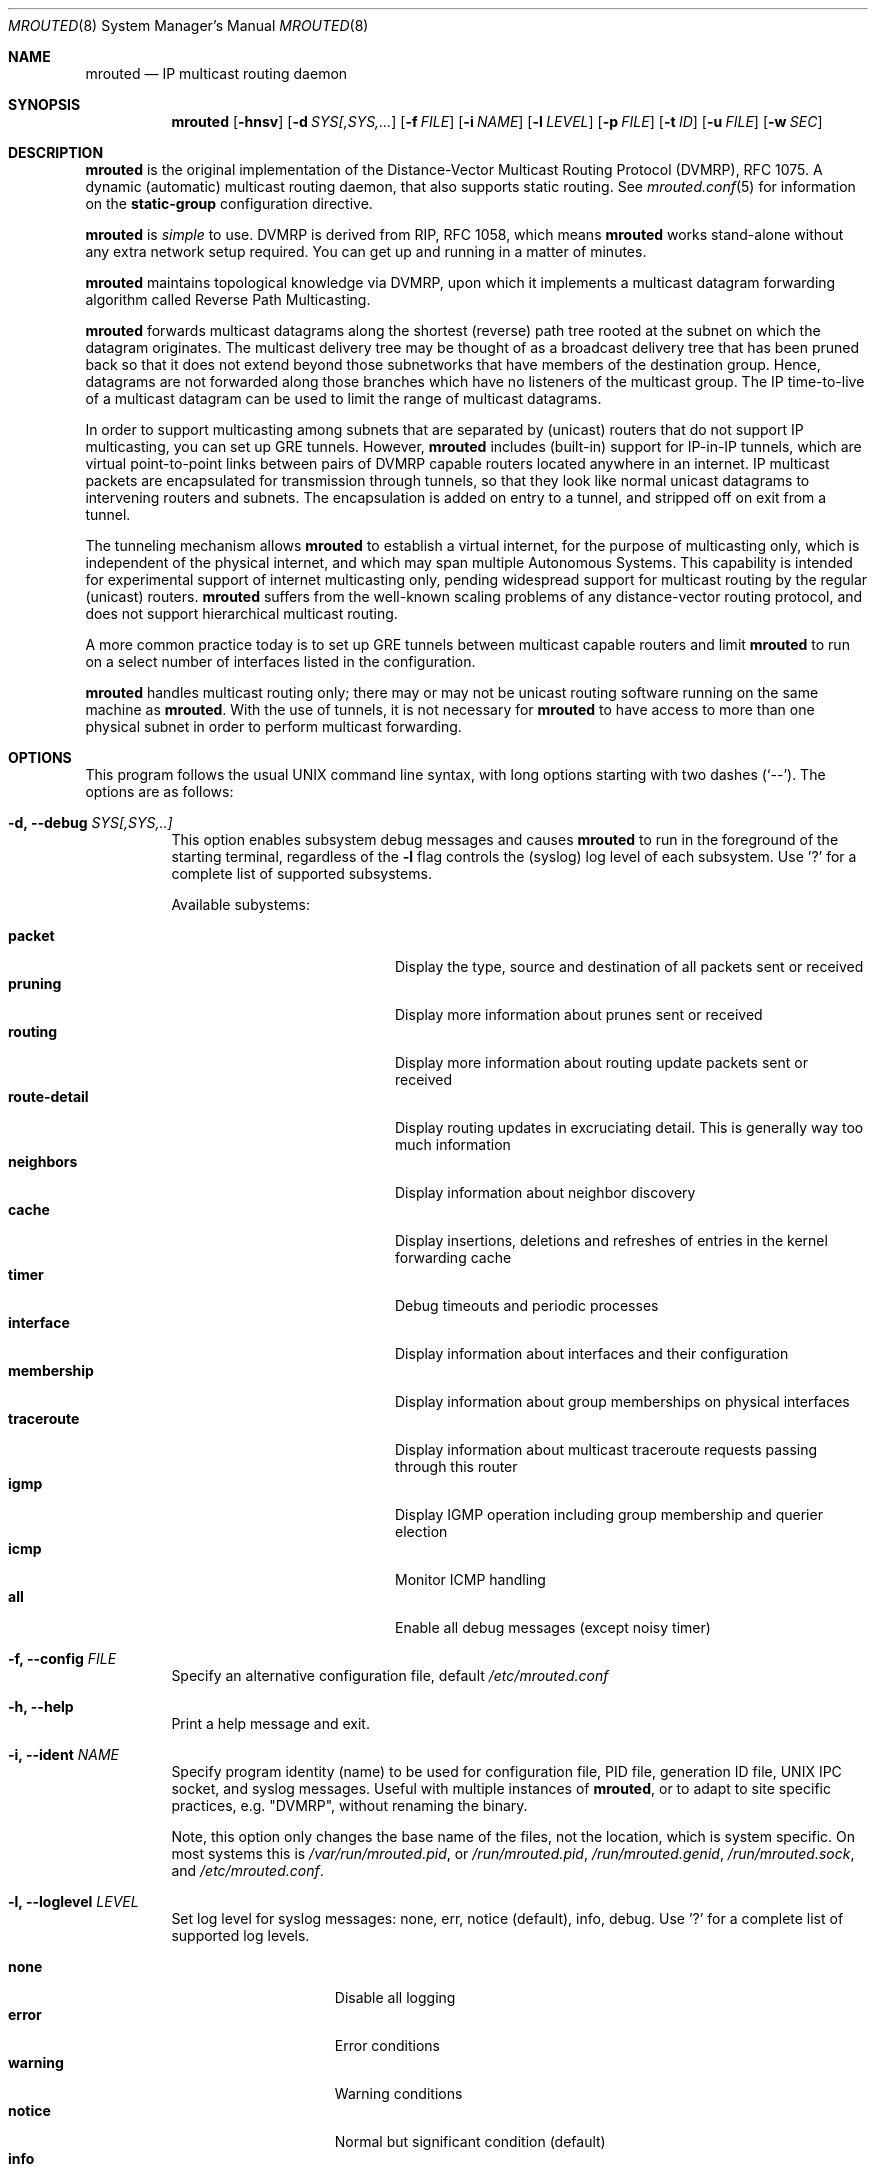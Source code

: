.\"	$OpenBSD: mrouted.8,v 1.25 2014/09/08 01:27:55 schwarze Exp $
.\" The mrouted program is covered by the license in the accompanying file
.\" named "LICENSE".  Use of the mrouted program represents acceptance of
.\" the terms and conditions listed in that file.
.\"
.\" The mrouted program is COPYRIGHT 1989 by The Board of Trustees of
.\" Leland Stanford Junior University.
.Dd Jan 7, 2021
.Dt MROUTED 8 SMM
.Os
.Sh NAME
.Nm mrouted
.Nd IP multicast routing daemon
.Sh SYNOPSIS
.Nm mrouted
.Op Fl hnsv
.Op Fl d Ar SYS[,SYS,...
.Op Fl f Ar FILE
.Op Fl i Ar NAME
.Op Fl l Ar LEVEL
.Op Fl p Ar FILE
.Op Fl t Ar ID
.Op Fl u Ar FILE
.Op Fl w Ar SEC
.Sh DESCRIPTION
.Nm
is the original implementation of the Distance-Vector Multicast Routing
Protocol (DVMRP), RFC 1075.  A dynamic (automatic) multicast routing
daemon, that also supports static routing.  See
.Xr mrouted.conf 5
for information on the
.Cm static-group
configuration directive.
.Pp
.Nm
is
.Em simple
to use.  DVMRP is derived from RIP, RFC 1058, which means
.Nm
works stand-alone without any extra network setup required.  You can get
up and running in a matter of minutes.
.Pp
.Nm
maintains topological knowledge via DVMRP, upon which it implements a
multicast datagram forwarding algorithm called Reverse Path
Multicasting.
.Pp
.Nm
forwards multicast datagrams along the shortest (reverse) path tree
rooted at the subnet on which the datagram originates.  The multicast
delivery tree may be thought of as a broadcast delivery tree that has
been pruned back so that it does not extend beyond those subnetworks
that have members of the destination group.  Hence, datagrams are not
forwarded along those branches which have no listeners of the multicast
group.  The IP time-to-live of a multicast datagram can be used to limit
the range of multicast datagrams.
.Pp
In order to support multicasting among subnets that are separated by
(unicast) routers that do not support IP multicasting, you can set up
GRE tunnels.  However,
.Nm
includes (built-in) support for IP-in-IP tunnels, which are virtual
point-to-point links between pairs of DVMRP capable routers located
anywhere in an internet.  IP multicast packets are encapsulated for
transmission through tunnels, so that they look like normal unicast
datagrams to intervening routers and subnets.  The encapsulation is
added on entry to a tunnel, and stripped off on exit from a tunnel.
.Pp
The tunneling mechanism allows
.Nm
to establish a virtual internet, for the purpose of multicasting only,
which is independent of the physical internet, and which may span
multiple Autonomous Systems.  This capability is intended for
experimental support of internet multicasting only, pending widespread
support for multicast routing by the regular (unicast) routers.
.Nm
suffers from the well-known scaling problems of any distance-vector
routing protocol, and does not support hierarchical multicast routing.
.Pp
A more common practice today is to set up GRE tunnels between multicast
capable routers and limit
.Nm
to run on a select number of interfaces listed in the configuration.
.Pp
.Nm
handles multicast routing only; there may or may not be unicast routing
software running on the same machine as
.Nm mrouted .
With the use of tunnels, it is not necessary for
.Nm
to have access to more than one physical subnet in order to perform
multicast forwarding.
.Pp
.Sh OPTIONS
This program follows the usual UNIX command line syntax, with long
options starting with two dashes (`--').  The options are as follows:
.Bl -tag -width Ds
.It Fl d, -debug Ar SYS[,SYS,..]
This option enables subsystem debug messages and causes
.Nm
to run in the foreground of the starting terminal, regardless of the
.Fl l
flag controls the (syslog) log level of each subsystem.  Use '?' for a
complete list of supported subsystems.
.Pp
Available subystems:
.Pp
.Bl -tag -width route-detail -compact -offset indent
.It Cm packet
Display the type, source and destination of all packets sent or received
.It Cm pruning
Display more information about prunes sent or received
.It Cm routing
Display more information about routing update packets sent or received
.It Cm route-detail
Display routing updates in excruciating detail.  This is generally way too much information
.It Cm neighbors
Display information about neighbor discovery
.It Cm cache
Display insertions, deletions and refreshes of entries in the kernel forwarding cache
.It Cm timer
Debug timeouts and periodic processes
.It Cm interface
Display information about interfaces and their configuration
.It Cm membership
Display information about group memberships on physical interfaces
.It Cm traceroute
Display information about multicast traceroute requests passing through this router
.It Cm igmp
Display IGMP operation including group membership and querier election
.It Cm icmp
Monitor ICMP handling
.It Cm all
Enable all debug messages (except noisy timer)
.El
.It Fl f, -config Ar FILE
Specify an alternative configuration file, default
.Pa /etc/mrouted.conf
.It Fl h, -help
Print a help message and exit.
.It Fl i, -ident Ar NAME
Specify program identity (name) to be used for configuration file, PID
file, generation ID file, UNIX IPC socket, and syslog messages.  Useful
with multiple instances of
.Nm ,
or to adapt to site specific practices, e.g. "DVMRP", without renaming
the binary.
.Pp
Note, this option only changes the base name of the files, not the
location, which is system specific.  On most systems this is
.Pa /var/run/mrouted.pid ,
or
.Pa /run/mrouted.pid ,
.Pa /run/mrouted.genid ,
.Pa /run/mrouted.sock ,
and
.Pa /etc/mrouted.conf .
.It Fl l, -loglevel Ar LEVEL
Set log level for syslog messages: none, err, notice (default), info,
debug. Use '?' for a complete list of supported log levels.
.Pp
.Bl -tag -width WARNING -compact -offset indent
.It Cm none
Disable all logging
.It Cm error
Error conditions
.It Cm warning
Warning conditions
.It Cm notice
Normal but significant condition (default)
.It Cm info
Informational
.It Cm debug
Debug-level messages
.El
.It Fl n, -foreground
Run in foreground, do not detach from controlling terminal.  This option
is usually required when running under process supervisors like systemd
and Finit, but is also useful when running from the terminal, when
debugging a config or at initial set up.  Remember to also give the
.Fl s
option if you still want to redirect log messages to the syslog.
.It Fl p, -pidfile Ar FILE
Set PID file name and location, defaults to
.Pa /var/run/mrouted.pid .
.It Fl s, -syslog
Use
.Xr syslog 3
for log messages, warnings and error conditions.  This is the default
when running in the background.  When running in the foreground, see
.Fl n ,
log messages are printed to stdout.
.It Fl t, -table-id Ar ID
Set multicast routing table ID.  Remember to also create routing rules
directing packets to the table.  This example uses routing table ID 123:
.Bd -unfilled -offset left
ip mrule add iif eth0 lookup 123
ip mrule add oif eth0 lookup 123
.Ed
.Pp
.Nm Note:
Only available on Linux.
.It Fl u, -ipc Ar FILE
Override UNIX domain socket filename, the default on most systems is
.Pa /var/run/mrouted.sock .
.It Fl w, -startup-delay Ar SEC
Wait for
.Ar SEC
seconds before applying routes.  This delay allows exchange of routes
before starting to forward multicast packets.  In certain setups this
can prevent transient problems at startup, at the cost of a momentary
black hole.
.El
.Pp
.Sh SIGNALS
.Nm
responds to the following signals:
.Pp
.Bl -tag -width TERM -compact
.It HUP
Restart
.Nm mrouted
and reload the configuration file.
.It INT
Terminate execution gracefully, i.e., by sending good-bye messages to
all neighboring routers.
.It TERM
Same as INT.
.El
.Pp
For convenience,
.Nm
writes its process ID to
.Pa /var/run/mrouted.pid
when it has completed its start up and is ready to receive signals.
.Sh FILES
.Bl -tag -width /var/lib/misc/mrouted.genid -compact
.It Pa /etc/mrouted.conf
Main configuration file.
.It Pa /var/lib/misc/mrouted.genid
DVMRP generation ID.  Used by neighboring DVRMP routers to detect when a
router is restarted.  On BSD
.Pa /var/db/mrouted.genid
is used.
.It Pa /var/run/mrouted.pid
Pidfile (re)created by
.Nm
daemon when it has started up and is ready to receive commands.
.It Pa /var/run/mrouted.sock
.Ux
domain socket used for communication with
.Xr mroutectl 8
.It Pa /proc/net/ip_mr_cache
Holds active IPv4 multicast routes (Linux).
.It Pa /proc/net/ip_mr_vif
Holds the IPv4 virtual interfaces used by the active multicast routing
daemon (Linux).
.El
.Sh COMPATIBILITY
Dynamic multicast routing has never been use-case 1a for UNIX systems.
Most systems are by default tuned to act as workstations, end devices.
When something does not work, or only sort of works, run
.Ql Nm Fl l Ar debug Fl d Ar all ,
optionally also with
.Fl n ,
to get full logs of its interaction with the system.
.Pp
Particular problems include, but are not limited to:
.Pp
.Bl -tag -compact
.It Cm ENOPROTOOPT
Or similar, with an error message like this:
.Bd -literal -offset indent
Cannot enable multicast routing in kernel
.Ed
.Pp
This comes from missing multicast routing support in the kernel.  On
Linux you need at least:
.Bd -literal -offset indent
CONFIG_IP_MROUTE=y
.Ed
.Pp
On *BSD:
.Bd -literal -offset indent
options    MROUTING         # Multicast routing
.Ed
.It Cm ENOBUFS
On Linux systems a common problem is that of many interfaces.  The error
message used to be something like this:
.Bd -literal -offset indent
Cannot join group 224.0.0.4: No buffer space available
.Ed
.Pp
Today that cryptic message has been replaced with a request to
adjust
.Pa /proc/sys/net/ipv4/igmp_max_memberships
to a value at least 3x the number of vifs to run on, e.g., by setting it
in
.Pa /etc/sysctl.conf
or similar, depending on the system.
.El
.Sh SEE ALSO
.Xr mrouted.conf 5 ,
.Xr mroutectl 8 ,
.Xr map-mbone 8 ,
.Xr mrinfo 8 ,
.Xr mtrace 8 ,
.Xr pimd 8 ,
.Xr smcroute 8
.Rs
.%A S. Deering
.%O Proceedings of the ACM SIGCOMM '88 Conference
.%T Multicast Routing in Internetworks and Extended LANs
.Re
.Pp
The
.Nm mrouted
home page is
.Aq https://github.com/troglobit/mrouted
.Sh AUTHORS
The following are the principal authors of
.Nm ,
listed in no particular order:
.Pp
.An David Waitzman ,
.An Craig Partridge ,
.An Steve Deering ,
.An Ajit Thyagarajan ,
.An Bill Fenner ,
.An David Thaler , and
.An Daniel Zappala .
.Pp
With contributions by many others.
